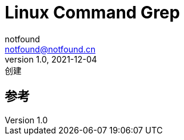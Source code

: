 = Linux Command Grep
notfound <notfound@notfound.cn>
1.0, 2021-12-04: 创建
:sectanchors:

:page-slug: linux-cmd-grep
:page-category: linux
:page-draft: true
== 参考
